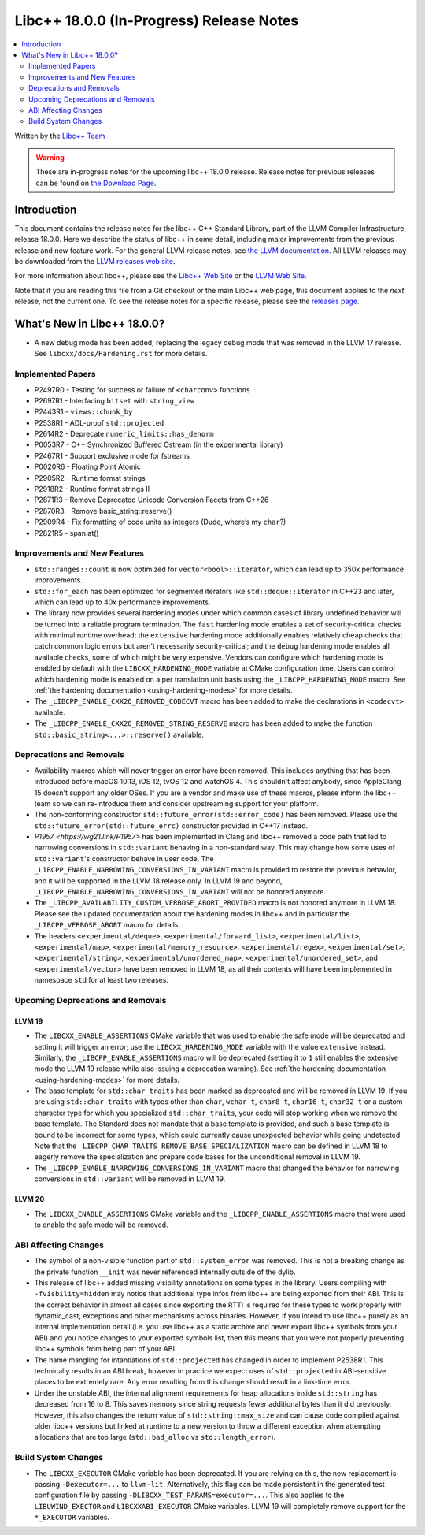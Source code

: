===========================================
Libc++ 18.0.0 (In-Progress) Release Notes
===========================================

.. contents::
   :local:
   :depth: 2

Written by the `Libc++ Team <https://libcxx.llvm.org>`_

.. warning::

   These are in-progress notes for the upcoming libc++ 18.0.0 release.
   Release notes for previous releases can be found on
   `the Download Page <https://releases.llvm.org/download.html>`_.

Introduction
============

This document contains the release notes for the libc++ C++ Standard Library,
part of the LLVM Compiler Infrastructure, release 18.0.0. Here we describe the
status of libc++ in some detail, including major improvements from the previous
release and new feature work. For the general LLVM release notes, see `the LLVM
documentation <https://llvm.org/docs/ReleaseNotes.html>`_. All LLVM releases may
be downloaded from the `LLVM releases web site <https://llvm.org/releases/>`_.

For more information about libc++, please see the `Libc++ Web Site
<https://libcxx.llvm.org>`_ or the `LLVM Web Site <https://llvm.org>`_.

Note that if you are reading this file from a Git checkout or the
main Libc++ web page, this document applies to the *next* release, not
the current one. To see the release notes for a specific release, please
see the `releases page <https://llvm.org/releases/>`_.

What's New in Libc++ 18.0.0?
==============================

- A new debug mode has been added, replacing the legacy debug mode that was
  removed in the LLVM 17 release. See ``libcxx/docs/Hardening.rst`` for more
  details.

Implemented Papers
------------------

- P2497R0 - Testing for success or failure of ``<charconv>`` functions
- P2697R1 - Interfacing ``bitset`` with ``string_view``
- P2443R1 - ``views::chunk_by``
- P2538R1 - ADL-proof ``std::projected``
- P2614R2 - Deprecate ``numeric_limits::has_denorm``
- P0053R7 - C++ Synchronized Buffered Ostream (in the experimental library)
- P2467R1 - Support exclusive mode for fstreams
- P0020R6 - Floating Point Atomic
- P2905R2 - Runtime format strings
- P2918R2 - Runtime format strings II
- P2871R3 - Remove Deprecated Unicode Conversion Facets from C++26
- P2870R3 - Remove basic_string::reserve()
- P2909R4 - Fix formatting of code units as integers (Dude, where’s my ``char``?)
- P2821R5 - span.at()


Improvements and New Features
-----------------------------

- ``std::ranges::count`` is now optimized for ``vector<bool>::iterator``, which
  can lead up to 350x performance improvements.

- ``std::for_each`` has been optimized for segmented iterators like ``std::deque::iterator`` in C++23 and
  later, which can lead up to 40x performance improvements.

- The library now provides several hardening modes under which common cases of library undefined behavior will be turned
  into a reliable program termination. The ``fast`` hardening mode enables a set of security-critical checks with
  minimal runtime overhead; the ``extensive`` hardening mode additionally enables relatively cheap checks that catch
  common logic errors but aren't necessarily security-critical; and the ``debug`` hardening mode enables all available
  checks, some of which might be very expensive. Vendors can configure which hardening mode is enabled by default with
  the ``LIBCXX_HARDENING_MODE`` variable at CMake configuration time. Users can control which hardening mode is enabled
  on a per translation unit basis using the ``_LIBCPP_HARDENING_MODE`` macro. See :ref:`the hardening documentation
  <using-hardening-modes>` for more details.

- The ``_LIBCPP_ENABLE_CXX26_REMOVED_CODECVT`` macro has been added to make
  the declarations in ``<codecvt>`` available.

- The ``_LIBCPP_ENABLE_CXX26_REMOVED_STRING_RESERVE`` macro has been added to make
  the function ``std::basic_string<...>::reserve()`` available.


Deprecations and Removals
-------------------------

- Availability macros which will never trigger an error have been removed. This includes anything that has been
  introduced before macOS 10.13, iOS 12, tvOS 12 and watchOS 4. This shouldn't affect anybody, since AppleClang 15
  doesn't support any older OSes. If you are a vendor and make use of these macros, please inform the libc++ team so we
  can re-introduce them and consider upstreaming support for your platform.

- The non-conforming constructor ``std::future_error(std::error_code)`` has been removed. Please use the
  ``std::future_error(std::future_errc)`` constructor provided in C++17 instead.

- `P1957 <https://wg21.link/P1957>` has been implemented in Clang and libc++ removed a code path that led to
  narrowing conversions in ``std::variant`` behaving in a non-standard way. This may change how some uses of
  ``std::variant``'s constructor behave in user code. The ``_LIBCPP_ENABLE_NARROWING_CONVERSIONS_IN_VARIANT``
  macro is provided to restore the previous behavior, and it will be supported in the LLVM 18 release only.
  In LLVM 19 and beyond, ``_LIBCPP_ENABLE_NARROWING_CONVERSIONS_IN_VARIANT`` will not be honored anymore.

- The ``_LIBCPP_AVAILABILITY_CUSTOM_VERBOSE_ABORT_PROVIDED`` macro is not honored anymore in LLVM 18.
  Please see the updated documentation about the hardening modes in libc++ and in particular the
  ``_LIBCPP_VERBOSE_ABORT`` macro for details.

- The headers ``<experimental/deque>``, ``<experimental/forward_list>``, ``<experimental/list>``,
  ``<experimental/map>``, ``<experimental/memory_resource>``, ``<experimental/regex>``, ``<experimental/set>``,
  ``<experimental/string>``, ``<experimental/unordered_map>``, ``<experimental/unordered_set>``,
  and ``<experimental/vector>`` have been removed in LLVM 18, as all their contents will have been
  implemented in namespace ``std`` for at least two releases.

Upcoming Deprecations and Removals
----------------------------------

LLVM 19
~~~~~~~

- The ``LIBCXX_ENABLE_ASSERTIONS`` CMake variable that was used to enable the safe mode will be deprecated and setting
  it will trigger an error; use the ``LIBCXX_HARDENING_MODE`` variable with the value ``extensive`` instead. Similarly,
  the ``_LIBCPP_ENABLE_ASSERTIONS`` macro will be deprecated (setting it to ``1`` still enables the extensive mode the
  LLVM 19 release while also issuing a deprecation warning). See :ref:`the hardening documentation
  <using-hardening-modes>` for more details.

- The base template for ``std::char_traits`` has been marked as deprecated and will be removed in LLVM 19. If you
  are using ``std::char_traits`` with types other than ``char``, ``wchar_t``, ``char8_t``, ``char16_t``, ``char32_t``
  or a custom character type for which you specialized ``std::char_traits``, your code will stop working when we
  remove the base template. The Standard does not mandate that a base template is provided, and such a base template
  is bound to be incorrect for some types, which could currently cause unexpected behavior while going undetected.
  Note that the ``_LIBCPP_CHAR_TRAITS_REMOVE_BASE_SPECIALIZATION`` macro can be defined in LLVM 18 to eagerly remove
  the specialization and prepare code bases for the unconditional removal in LLVM 19.

- The ``_LIBCPP_ENABLE_NARROWING_CONVERSIONS_IN_VARIANT`` macro that changed the behavior for narrowing conversions
  in ``std::variant`` will be removed in LLVM 19.

LLVM 20
~~~~~~~

- The ``LIBCXX_ENABLE_ASSERTIONS`` CMake variable and the ``_LIBCPP_ENABLE_ASSERTIONS`` macro that were used to enable
  the safe mode will be removed.


ABI Affecting Changes
---------------------

- The symbol of a non-visible function part of ``std::system_error`` was removed.
  This is not a breaking change as the private function ``__init`` was never referenced internally outside of the dylib.

- This release of libc++ added missing visibility annotations on some types in the library. Users compiling with
  ``-fvisbility=hidden`` may notice that additional type infos from libc++ are being exported from their ABI. This is
  the correct behavior in almost all cases since exporting the RTTI is required for these types to work properly with
  dynamic_cast, exceptions and other mechanisms across binaries. However, if you intend to use libc++ purely as an
  internal implementation detail (i.e. you use libc++ as a static archive and never export libc++ symbols from your ABI)
  and you notice changes to your exported symbols list, then this means that you were not properly preventing libc++
  symbols from being part of your ABI.

- The name mangling for intantiations of ``std::projected`` has changed in order to implement P2538R1. This technically
  results in an ABI break, however in practice we expect uses of ``std::projected`` in ABI-sensitive places to be
  extremely rare. Any error resulting from this change should result in a link-time error.

- Under the unstable ABI, the internal alignment requirements for heap allocations
  inside ``std::string`` has decreased from 16 to 8. This saves memory since string requests fewer additional
  bytes than it did previously. However, this also changes the return value of ``std::string::max_size``
  and can cause code compiled against older libc++ versions but linked at runtime to a new version
  to throw a different exception when attempting allocations that are too large
  (``std::bad_alloc`` vs ``std::length_error``).

Build System Changes
--------------------

- The ``LIBCXX_EXECUTOR`` CMake variable has been deprecated. If you are relying on this, the new replacement is
  passing ``-Dexecutor=...`` to ``llvm-lit``. Alternatively, this flag can be made persistent in the generated test
  configuration file by passing ``-DLIBCXX_TEST_PARAMS=executor=...``. This also applies to the ``LIBUWIND_EXECTOR``
  and ``LIBCXXABI_EXECUTOR`` CMake variables. LLVM 19 will completely remove support for the ``*_EXECUTOR`` variables.
